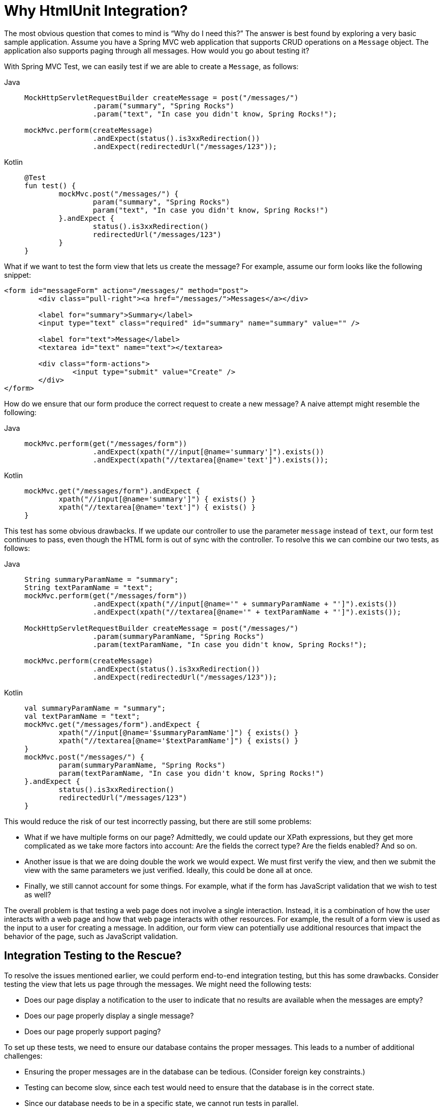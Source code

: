 [[mockmvc-server-htmlunit-why]]
= Why HtmlUnit Integration?

The most obvious question that comes to mind is "`Why do I need this?`" The answer is
best found by exploring a very basic sample application. Assume you have a Spring MVC web
application that supports CRUD operations on a `Message` object. The application also
supports paging through all messages. How would you go about testing it?

With Spring MVC Test, we can easily test if we are able to create a `Message`, as follows:

[tabs]
======
Java::
+
[source,java,indent=0,subs="verbatim,quotes",role="primary"]
----
	MockHttpServletRequestBuilder createMessage = post("/messages/")
			.param("summary", "Spring Rocks")
			.param("text", "In case you didn't know, Spring Rocks!");

	mockMvc.perform(createMessage)
			.andExpect(status().is3xxRedirection())
			.andExpect(redirectedUrl("/messages/123"));
----

Kotlin::
+
[source,kotlin,indent=0,subs="verbatim,quotes",role="secondary"]
----
	@Test
	fun test() {
		mockMvc.post("/messages/") {
			param("summary", "Spring Rocks")
			param("text", "In case you didn't know, Spring Rocks!")
		}.andExpect {
			status().is3xxRedirection()
			redirectedUrl("/messages/123")
		}
	}
----
======

What if we want to test the form view that lets us create the message? For example,
assume our form looks like the following snippet:

[source,xml,indent=0]
----
	<form id="messageForm" action="/messages/" method="post">
		<div class="pull-right"><a href="/messages/">Messages</a></div>

		<label for="summary">Summary</label>
		<input type="text" class="required" id="summary" name="summary" value="" />

		<label for="text">Message</label>
		<textarea id="text" name="text"></textarea>

		<div class="form-actions">
			<input type="submit" value="Create" />
		</div>
	</form>
----

How do we ensure that our form produce the correct request to create a new message? A
naive attempt might resemble the following:

[tabs]
======
Java::
+
[source,java,indent=0,subs="verbatim,quotes",role="primary"]
----
	mockMvc.perform(get("/messages/form"))
			.andExpect(xpath("//input[@name='summary']").exists())
			.andExpect(xpath("//textarea[@name='text']").exists());
----

Kotlin::
+
[source,kotlin,indent=0,subs="verbatim,quotes",role="secondary"]
----
	mockMvc.get("/messages/form").andExpect {
		xpath("//input[@name='summary']") { exists() }
		xpath("//textarea[@name='text']") { exists() }
	}
----
======

This test has some obvious drawbacks. If we update our controller to use the parameter
`message` instead of `text`, our form test continues to pass, even though the HTML form
is out of sync with the controller. To resolve this we can combine our two tests, as
follows:

[tabs]
======
Java::
+
[[mockmvc-server-htmlunit-mock-mvc-test]]
[source,java,indent=0,subs="verbatim,quotes",role="primary"]
----
	String summaryParamName = "summary";
	String textParamName = "text";
	mockMvc.perform(get("/messages/form"))
			.andExpect(xpath("//input[@name='" + summaryParamName + "']").exists())
			.andExpect(xpath("//textarea[@name='" + textParamName + "']").exists());

	MockHttpServletRequestBuilder createMessage = post("/messages/")
			.param(summaryParamName, "Spring Rocks")
			.param(textParamName, "In case you didn't know, Spring Rocks!");

	mockMvc.perform(createMessage)
			.andExpect(status().is3xxRedirection())
			.andExpect(redirectedUrl("/messages/123"));
----

Kotlin::
+
[source,kotlin,indent=0,subs="verbatim,quotes",role="secondary"]
----
	val summaryParamName = "summary";
	val textParamName = "text";
	mockMvc.get("/messages/form").andExpect {
		xpath("//input[@name='$summaryParamName']") { exists() }
		xpath("//textarea[@name='$textParamName']") { exists() }
	}
	mockMvc.post("/messages/") {
		param(summaryParamName, "Spring Rocks")
		param(textParamName, "In case you didn't know, Spring Rocks!")
	}.andExpect {
		status().is3xxRedirection()
		redirectedUrl("/messages/123")
	}
----
======

This would reduce the risk of our test incorrectly passing, but there are still some
problems:

* What if we have multiple forms on our page? Admittedly, we could update our XPath
  expressions, but they get more complicated as we take more factors into account: Are
  the fields the correct type? Are the fields enabled? And so on.
* Another issue is that we are doing double the work we would expect. We must first
  verify the view, and then we submit the view with the same parameters we just verified.
  Ideally, this could be done all at once.
* Finally, we still cannot account for some things. For example, what if the form has
  JavaScript validation that we wish to test as well?

The overall problem is that testing a web page does not involve a single interaction.
Instead, it is a combination of how the user interacts with a web page and how that web
page interacts with other resources. For example, the result of a form view is used as
the input to a user for creating a message. In addition, our form view can potentially
use additional resources that impact the behavior of the page, such as JavaScript
validation.

[[mockmvc-server-htmlunit-why-integration]]
== Integration Testing to the Rescue?

To resolve the issues mentioned earlier, we could perform end-to-end integration testing,
but this has some drawbacks. Consider testing the view that lets us page through the
messages. We might need the following tests:

* Does our page display a notification to the user to indicate that no results are
  available when the messages are empty?
* Does our page properly display a single message?
* Does our page properly support paging?

To set up these tests, we need to ensure our database contains the proper messages. This
leads to a number of additional challenges:

* Ensuring the proper messages are in the database can be tedious. (Consider foreign key
  constraints.)
* Testing can become slow, since each test would need to ensure that the database is in
  the correct state.
* Since our database needs to be in a specific state, we cannot run tests in parallel.
* Performing assertions on such items as auto-generated IDs, timestamps, and others can
  be difficult.

These challenges do not mean that we should abandon end-to-end integration testing
altogether. Instead, we can reduce the number of end-to-end integration tests by
refactoring our detailed tests to use mock services that run much faster, more reliably,
and without side effects. We can then implement a small number of true end-to-end
integration tests that validate simple workflows to ensure that everything works together
properly.

[[mockmvc-server-htmlunit-why-mockmvc]]
== Enter HtmlUnit Integration

So how can we achieve a balance between testing the interactions of our pages and still
retain good performance within our test suite? The answer is: "`By integrating MockMvc
with HtmlUnit.`"

[[mockmvc-server-htmlunit-options]]
== HtmlUnit Integration Options

You have a number of options when you want to integrate MockMvc with HtmlUnit:

* xref:testing/mockmvc/htmlunit/mah.adoc[MockMvc and HtmlUnit]: Use this option if you
  want to use the raw HtmlUnit libraries.
* xref:testing/mockmvc/htmlunit/webdriver.adoc[MockMvc and WebDriver]: Use this option to
  ease development and reuse code between integration and end-to-end testing.
* xref:testing/mockmvc/htmlunit/geb.adoc[MockMvc and Geb]: Use this option if you want to
  use Groovy for testing, ease development, and reuse code between integration and
  end-to-end testing.

